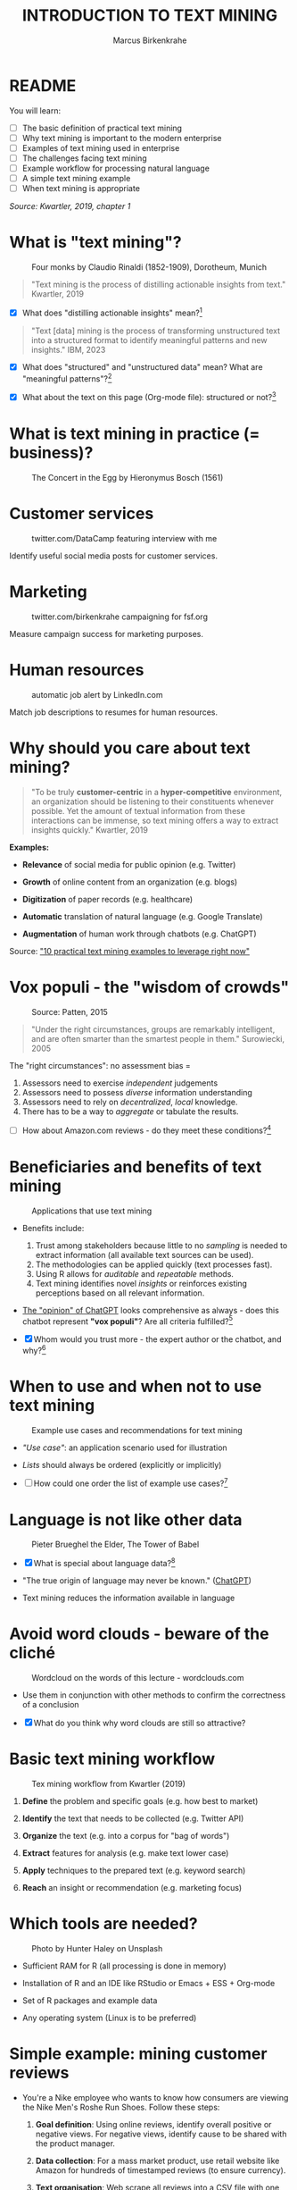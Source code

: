 #+TITLE: INTRODUCTION TO TEXT MINING
#+AUTHOR: Marcus Birkenkrahe
#+STARTUP: overview hideblocks indent
#+OPTIONS: toc:nil num:nil ^:nil
#+PROPERTY: header-args:R :session *R* :results output :exports both :noweb yes
* README
#+attr_html: :width 400px
[[../img/0_tm.jpg]]

You will learn:

- [ ] The basic definition of practical text mining
- [ ] Why text mining is important to the modern enterprise
- [ ] Examples of text mining used in enterprise
- [ ] The challenges facing text mining
- [ ] Example workflow for processing natural language
- [ ] A simple text mining example
- [ ] When text mining is appropriate

/Source: Kwartler, 2019, chapter 1/

* What is "text mining"?
#+attr_latex: :width 400px
#+caption: Four monks by Claudio Rinaldi (1852-1909), Dorotheum, Munich
[[../img/1_monks.jpg]]
#+begin_quote
"Text mining is the process of distilling actionable insights from
text." Kwartler, 2019
#+end_quote

- [X] What does "distilling actionable insights" mean?[fn:1]

#+begin_quote
"Text [data] mining is the process of transforming unstructured text
into a structured format to identify meaningful patterns and new
insights." IBM, 2023
#+end_quote

- [X] What does "structured" and "unstructured data" mean? What are
  "meaningful patterns"?[fn:2]

- [X] What about the text on this page (Org-mode file): structured or
  not?[fn:3]

* What is text mining in practice (= business)?
#+attr_latex: :width 400px
#+caption: The Concert in the Egg by Hieronymus Bosch (1561)
[[../img/1_egg.jpg]]

* Customer services
#+attr_latex: :width 250px
#+caption: twitter.com/DataCamp featuring interview with me
[[../img/1_datacamp.png]]

Identify useful social media posts for customer services.

* Marketing
#+attr_latex: :width 250px
#+caption: twitter.com/birkenkrahe campaigning for fsf.org
[[../img/1_fsf.png]]

Measure campaign success for marketing purposes.

* Human resources
#+attr_latex: :width 250px
#+caption: automatic job alert by LinkedIn.com
[[../img/1_linkedin.png]]

Match job descriptions to resumes for human resources.

* Why should you care about text mining?
#+begin_quote
"To be truly *customer-centric* in a *hyper-competitive* environment, an
organization should be listening to their constituents whenever
possible. Yet the amount of textual information from these
interactions can be immense, so text mining offers a way to extract
insights quickly." Kwartler, 2019
#+end_quote

*Examples:*

- *Relevance* of social media for public opinion (e.g. Twitter)

- *Growth* of online content from an organization (e.g. blogs)

- *Digitization* of paper records (e.g. healthcare)

- *Automatic* translation of natural language (e.g. Google Translate)

- *Augmentation* of human work through chatbots (e.g. ChatGPT)

Source: [[https://www.expert.ai/blog/10-text-mining-examples/]["10 practical text mining examples to leverage right now"]]

* Vox populi - the "wisdom of crowds"
#+attr_latex: :width 400px
#+caption: Source: Patten, 2015
[[../img/1_galton.png]]
#+begin_quote
"Under the right circumstances, groups are remarkably intelligent, and
are often smarter than the smartest people in them." Surowiecki, 2005
#+end_quote

The "right circumstances": no assessment bias =
1) Assessors need to exercise /independent/ judgements
2) Assessors need to possess /diverse/ information understanding
3) Assessors need to rely on /decentralized/, /local/ knowledge.
4) There has to be a way to /aggregate/ or tabulate the results.

- [ ] How about Amazon.com reviews - do they meet these
  conditions?[fn:4]

* Beneficiaries and benefits of text mining
#+attr_latex: :width 400px
#+caption: Applications that use text mining
[[../img/1_benefits.jpg]]

- Benefits include:
  1) Trust among stakeholders because little to no /sampling/ is needed
     to extract information (all available text sources can be used).
  2) The methodologies can be applied quickly (text processes fast).
  3) Using R allows for /auditable/ and /repeatable/ methods.
  4) Text mining identifies novel /insights/ or reinforces existing
     perceptions based on all relevant information.

- [[https://github.com/birkenkrahe/tm/blob/main/img/1_chatgpt.png][The "opinion" of ChatGPT]] looks comprehensive as always - does this
  chatbot represent *"vox populi"*? Are all criteria fulfilled?[fn:5]

- [X] Whom would you trust more - the expert author or the
  chatbot, and why?[fn:6]

* When to use and when not to use text mining
#+attr_html: :width 400px
#+caption: Example use cases and recommendations for text mining
[[../img/1_use_cases.png]]

- /"Use case"/: an application scenario used for illustration

- /Lists/ should always be ordered (explicitly or implicitly)

- [ ] How could one order the list of example use cases?[fn:9]

* Language is not like other data
#+attr_html: :width 400px
#+caption: Pieter Brueghel the Elder, The Tower of Babel
[[../img/1_babel.jpg]]

- [X] What is special about language data?[fn:7]

- "The true origin of language may never be known." ([[https://github.com/birkenkrahe/tm/blob/main/img/1_language.png][ChatGPT]])

- Text mining reduces the information available in language

* Avoid word clouds - beware of the cliché
#+attr_html: :width 400px
#+caption: Wordcloud on the words of this lecture - wordclouds.com
[[../img/1_wordcloud.png]]

- Use them in conjunction with other methods to confirm the
  correctness of a conclusion

- [X] What do you think why word clouds are still so attractive?

* Basic text mining workflow
#+attr_latex: :width 400px
#+caption: Tex mining workflow from Kwartler (2019)
[[../img/1_workflow.png]]

1. *Define* the problem and specific goals (e.g. how best to market)

2. *Identify* the text that needs to be collected (e.g. Twitter API)

3. *Organize* the text (e.g. into a corpus for "bag of words")

4. *Extract* features for analysis (e.g. make text lower case)

5. *Apply* techniques to the prepared text (e.g. keyword search)

6. *Reach* an insight or recommendation (e.g. marketing focus)

* Which tools are needed?
#+attr_latex: :width 400px
#+caption: Photo by Hunter Haley on Unsplash
[[../img/1_tools.jpg]]

- Sufficient RAM for R (all processing is done in memory)

- Installation of R and an IDE like RStudio or Emacs + ESS + Org-mode

- Set of R packages and example data

- Any operating system (Linux is to be preferred)

* Simple example: mining customer reviews
#+attr_latex: :width 200px
[[../img/1_nike.jpg]]

- You're a Nike employee who wants to know how consumers are viewing
  the Nike Men's Roshe Run Shoes. Follow these steps:

  1) *Goal definition*: Using online reviews, identify overall positive
     or negative views. For negative views, identify cause to be
     shared with the product manager.

  2) *Data collection*: For a mass market product, use retail website
     like Amazon for hundreds of timestamped reviews (to ensure
     currency).

  3) *Text organisation*: Web scrape all reviews into a CSV file with one
     review per row, timestamp and star rating to later subset corpus
     by these features.

  4) *Feature extraction*: clean reviews to analyze text features,
     e.g. removing common words with little benefit ("shoe", "nike",
     "running" etc.). Check for spelling and make all text lowercase.

  5) *Text analysis*: scan for specific group of keywords depending on
     product issues ("fit", "rip", "tear", "narrow", "wide",
     "sole"). Sum group counts to order problematic features.

  6) *Insight generation*: present findings to product manager that the
     top consumer issue is "narrow" and "fit" to aid product design,
     marketing or improvement decisions.

* Real world example: competitive intelligence

- Text mining can help to understand the basics of a competitor's text
  based marketing (for further analysis, contrast or imitation)

- When creating Amazon.com's social customer service team, they were
  "obsessed with how others were doing it".

- They read and reviewed other companies customer replies and learnt
  from their missteps.[fn:8]

- In 2012, social media based customer service was considered to be
  highly risky, involving legal counsel, branding, and leadership.

- In 2012, Wal-Mart, Dell and Delta Airlines were considered best in
  class social customer service companies.

- Each brand owner (Amazon Prime, Amazon Kindle etc.) had cultivated
  their own style of communicating via social media (like dialects).

- Every communication channel was supposed to execute flawlessly and
  be 100% customer-centric.

- Goal: develop social media cautiously to maintain current quality
  set by multiple stakeholders.

- Initial channels: two help forums, retail and Kindle Facebook pages
  and Twitter.

- Text mining was a tool to analyze competitors' use of social media
  for customer services: length of a reply (e.g. Twitter limit),
  language used, typical customer agent workload, and if posting
  similar links repeatedly made sense, what types of help links to
  post (forms, resource links?), how many people should be doing this,
  etc.

- Text mining focused on three questions for about one year:
  1) What is the average length of a social customer service reply?
  2) What links were referenced most often?
  3) How many social replies is reasonable for a customer service
     agent to handle?

- By 2017, Amazon was a leading force in this space ([[https://etaileast.wbresearch.com/blog/amazons-engaged-buyers-drive-social-media-revenue][WBR, 2023]])
  #+attr_latex: :width 400px
  #+caption: Amazon social media customer service examples (Facebook)
  [[../img/1_amazon.png]]

* Final definition for "text mining"
#+attr_latex: :width 400px
#+caption: Medieval lecture to monks
[[../img/1_definition.png]]
#+begin_quote
"Text mining represents the ability to take large amounts of
unstructured language and quickly extract useful and novel insights
that can affect stakeholder decision-making."
#+end_quote
* Next
#+attr_latex: :width 600px
#+caption: Source: 10 practical text mining examples (2022)
[[../img/2_mess.jpg]]

Bag-Of-Words text mining technique - concepts and example with R.

* TM Glossary

| TERM                     | MEANING                             |
|--------------------------+-------------------------------------|
| Text mining              | Identify useful patterns in text    |
| Structured data          | Tabular data (rows and columns)     |
| Semi-structured data     | Markup with meta data               |
| Wisdom of crowds         | Intelligence exhibited by groups    |
| Use case                 | Illustrative application scenario   |
| Feature extraction       | Preprocess text for analysis        |
| Corpus                   | Body of text to be analyzed         |
| Stakeholder              | Someone who cares                   |
| Competitive intelligence | Information about one's competitors |

* References

- IBM (2023). What is text mining? URL: [[https://www.ibm.com/topics/text-mining][ibm.com/topics/text-mining]].

- Kwartler T (2019). Text Mining in Practice with R. Wiley.

- Patten S B (2015). The Wisdom of Crowds (Vox Populi) and
  Antidepressant Use. Clin Pract Epidemiol Ment Health (11):1-3. URL:
  [[https://doi.org/10.2174%2F1745017901510011001][doi.org/10.2174%2F1745017901510011001]]

- Selig J (13 May 2022). 10 practical text mining examples to leverage
  right now. URL: [[https://www.expert.ai/blog/10-text-mining-examples/][expert.ai]].

- Surowiecki J (ed) (2005). The wisdom of crowds. New York First
  Anchor Books.  crowds.

* Footnotes
[fn:9]Alphabetically, by importance (to someone), by number of
applications, by number of users, by time (history).

[fn:1]Distillation is a process of extracting an essence (a wanted
substance) and getting rid of unwanted substances. Actionable insights
are insights that one can use to make decisions (action in business is
usually accompanied by decision-making).

[fn:2]([[https://www.ibm.com/topics/text-mining][Source]]) Structured data are data in tabular format with
specific data types for digital processing. Unstructured data do not
have a specific data format.

[fn:3]The Org-mode file is semi-structured! Semi-structured data carry
meta information in the form of markup - e.g. HTML, XML, JSON, or
Org-mode: the header information at the top of the file structures the
data, as does the Org-mode format itself, which comes with a markup
language.

[fn:4] (1) reviews may not be independent since reviewers have access
to old reviews, which may influence them (it's harder to have a
different opinion from everyone else). (2) Diversity is hard to
measure but in the case of Amazon.com, a national audience can be seen
as highly diverse (there are nearly 150 mio subscribers of Amazon
Prime in the US alone). (3) Local here means "not only at a
distance" - only "verified purchase" reviews fulfil this condition in
principle. (4) Tabulation of the reviews relies on text mining, and
hence - unlike in the case of Galton - not on recording simple
numbers. Stochastic procedures (probability distributions) are
involved.

[fn:5]ChatGPT is source from a very large number of textual documents
but it is impossible to ascertain any of the criteria when identfying
the chatbot as the "assessor".

[fn:6]For me personally, knowledge about a source increases trust in
believing that source while lack of knowledge decreases the trust. In
the case of ChatGPT, I asked the bot about its sources but its answer
was redundant and not overly satisfying ([[https://github.com/birkenkrahe/tm/blob/main/img/1_chatgpt_1.png][see for yourself]]).

[fn:7]Language is used for communication; it is thought to be divine
or at least strongly linked to the divine ("In the beginning was the
Word, and the Word was with God, and the Word was God." John 1:1); it
may be that only humans have language; it is learnt.

[fn:8]This reminds me of my own experience with CISCO customer
services when working at Shell and visiting CISCO to (openly) learn
from their knowledge sharing experiences.
